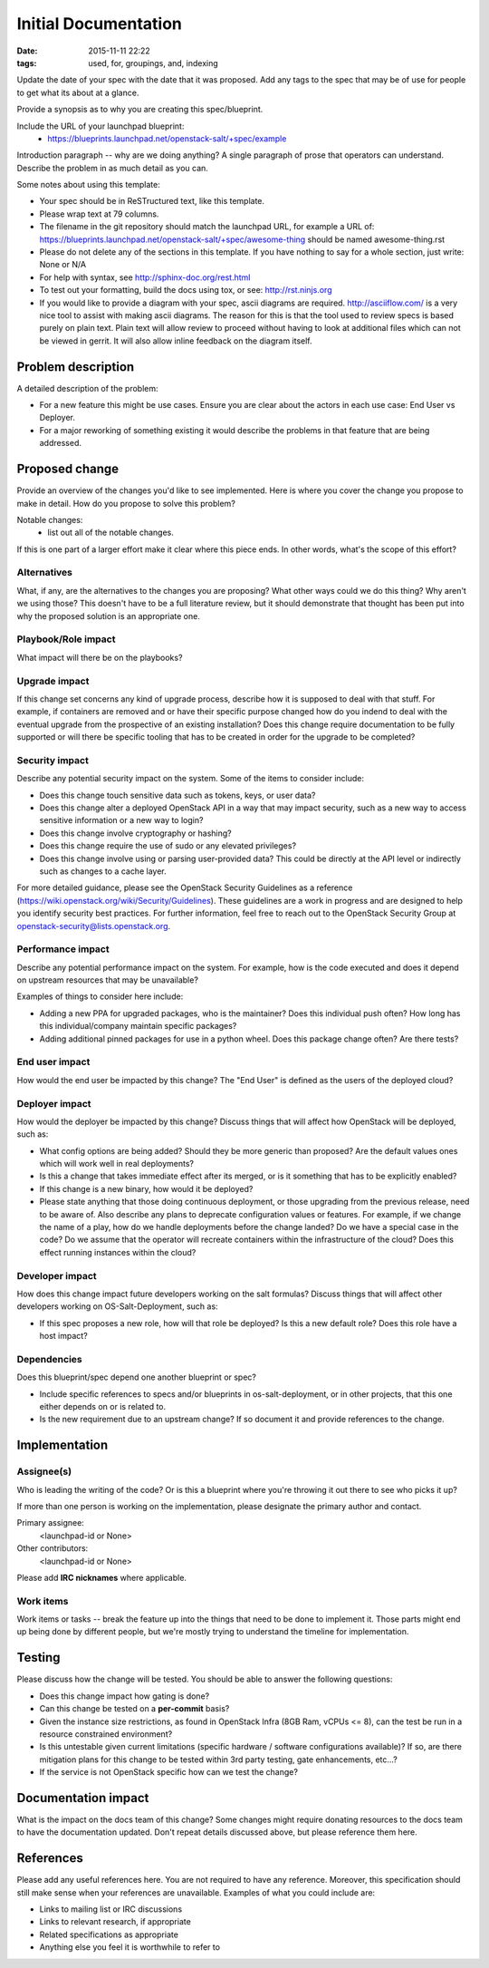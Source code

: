 =====================
Initial Documentation
=====================

:date: 2015-11-11 22:22
:tags: used, for, groupings, and, indexing

Update the date of your spec with the date that it was proposed.
Add any tags to the spec that may be of use for people to get what its
about at a glance.

Provide a synopsis as to why you are creating this spec/blueprint.

Include the URL of your launchpad blueprint:
  * https://blueprints.launchpad.net/openstack-salt/+spec/example

Introduction paragraph -- why are we doing anything? A single paragraph of
prose that operators can understand. Describe the problem in as much detail
as you can.

Some notes about using this template:

* Your spec should be in ReSTructured text, like this template.

* Please wrap text at 79 columns.

* The filename in the git repository should match the launchpad URL, for
  example a URL of: https://blueprints.launchpad.net/openstack-salt/+spec/awesome-thing
  should be named awesome-thing.rst

* Please do not delete any of the sections in this template.  If you have
  nothing to say for a whole section, just write: None or N/A

* For help with syntax, see http://sphinx-doc.org/rest.html

* To test out your formatting, build the docs using tox, or see:
  http://rst.ninjs.org

* If you would like to provide a diagram with your spec, ascii diagrams are
  required.  http://asciiflow.com/ is a very nice tool to assist with making
  ascii diagrams.  The reason for this is that the tool used to review specs is
  based purely on plain text.  Plain text will allow review to proceed without
  having to look at additional files which can not be viewed in gerrit.  It
  will also allow inline feedback on the diagram itself.


Problem description
===================

A detailed description of the problem:

* For a new feature this might be use cases. Ensure you are clear about the
  actors in each use case: End User vs Deployer.

* For a major reworking of something existing it would describe the
  problems in that feature that are being addressed.


Proposed change
===============

Provide an overview of the changes you'd like to see implemented. Here is
where you cover the change you propose to make in detail. How do you propose
to solve this problem?

Notable changes:
  * list out all of the notable changes.

If this is one part of a larger effort make it clear where this piece ends. In
other words, what's the scope of this effort?


Alternatives
------------

What, if any, are the alternatives to the changes you are proposing? What other
ways could we do this thing? Why aren't we using those? This doesn't have to be
a full literature review, but it should demonstrate that thought has been put
into why the proposed solution is an appropriate one.


Playbook/Role impact
--------------------

What impact will there be on the playbooks?


Upgrade impact
--------------

If this change set concerns any kind of upgrade process, describe how it is
supposed to deal with that stuff. For example, if containers are removed and
or have their specific purpose changed how do you indend to deal with the
eventual upgrade from the prospective of an existing installation? Does this
change require documentation to be fully supported or will there be specific
tooling that has to be created in order for the upgrade to be completed?


Security impact
---------------

Describe any potential security impact on the system.  Some of the items to
consider include:

* Does this change touch sensitive data such as tokens, keys, or user data?

* Does this change alter a deployed OpenStack API in a way that may impact
  security, such as a new way to access sensitive information or a new way to
  login?

* Does this change involve cryptography or hashing?

* Does this change require the use of sudo or any elevated privileges?

* Does this change involve using or parsing user-provided data? This could
  be directly at the API level or indirectly such as changes to a cache layer.

For more detailed guidance, please see the OpenStack Security Guidelines as
a reference (https://wiki.openstack.org/wiki/Security/Guidelines).  These
guidelines are a work in progress and are designed to help you identify
security best practices.  For further information, feel free to reach out
to the OpenStack Security Group at openstack-security@lists.openstack.org.


Performance impact
------------------

Describe any potential performance impact on the system. For example, how is
the code executed and does it depend on upstream resources that may be
unavailable?

Examples of things to consider here include:

* Adding a new PPA for upgraded packages, who is the maintainer? Does this
  individual push often? How long has this individual/company maintain
  specific packages?

* Adding additional pinned packages for use in a python wheel. Does this
  package change often? Are there tests?


End user impact
---------------

How would the end user be impacted by this change? The "End User" is defined
as the users of the deployed cloud?


Deployer impact
---------------

How would the deployer be impacted by this change? Discuss things that
will affect how OpenStack will be deployed, such as:

* What config options are being added? Should they be more generic than
  proposed? Are the default values ones which will work well in
  real deployments?

* Is this a change that takes immediate effect after its merged, or is it
  something that has to be explicitly enabled?

* If this change is a new binary, how would it be deployed?

* Please state anything that those doing continuous deployment, or those
  upgrading from the previous release, need to be aware of. Also describe
  any plans to deprecate configuration values or features.  For example, if we
  change the name of a play, how do we handle deployments before the change
  landed?  Do we have a special case in the code? Do we assume that the
  operator will recreate containers within the infrastructure of the cloud?
  Does this effect running instances within the cloud?


Developer impact
----------------

How does this change impact future developers working on the salt formulas?
Discuss things that will affect other developers working on
OS-Salt-Deployment, such as:

* If this spec proposes a new role, how will that role be deployed? Is this a
  new default role? Does this role have a host impact?


Dependencies
------------

Does this blueprint/spec depend one another blueprint or spec?

* Include specific references to specs and/or blueprints in
  os-salt-deployment, or in other projects, that this one either depends on
  or is related to.

* Is the new requirement due to an upstream change? If so document it and
  provide references to the change.


Implementation
==============

Assignee(s)
-----------

Who is leading the writing of the code? Or is this a blueprint where you're
throwing it out there to see who picks it up?

If more than one person is working on the implementation, please designate the
primary author and contact.

Primary assignee:
  <launchpad-id or None>

Other contributors:
  <launchpad-id or None>

Please add **IRC nicknames** where applicable.

Work items
----------

Work items or tasks -- break the feature up into the things that need to be
done to implement it. Those parts might end up being done by different people,
but we're mostly trying to understand the timeline for implementation.


Testing
=======

Please discuss how the change will be tested. You should be able to answer the
following questions:

* Does this change impact how gating is done?

* Can this change be tested on a **per-commit** basis?

* Given the instance size restrictions, as found in OpenStack Infra
  (8GB Ram, vCPUs <= 8), can the test be run in a resource constrained
  environment?

* Is this untestable given current limitations (specific hardware /
  software configurations available)? If so, are there mitigation plans
  for this change to be tested within 3rd party testing, gate enhancements,
  etc...?

* If the service is not OpenStack specific how can we test the change?


Documentation impact
====================

What is the impact on the docs team of this change? Some changes might require
donating resources to the docs team to have the documentation updated. Don't
repeat details discussed above, but please reference them here.


References
==========

Please add any useful references here. You are not required to have any
reference. Moreover, this specification should still make sense when your
references are unavailable. Examples of what you could include are:

* Links to mailing list or IRC discussions

* Links to relevant research, if appropriate

* Related specifications as appropriate

* Anything else you feel it is worthwhile to refer to
